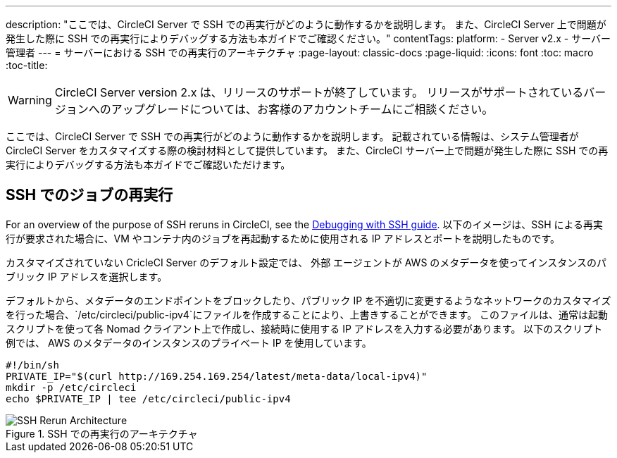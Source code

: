 ---
description: "ここでは、CircleCI Server で SSH での再実行がどのように動作するかを説明します。 また、CircleCI Server 上で問題が発生した際に SSH での再実行によりデバッグする方法も本ガイドでご確認ください。"
contentTags:
  platform:
  - Server v2.x
  - サーバー管理者
---
= サーバーにおける SSH での再実行のアーキテクチャ
:page-layout: classic-docs
:page-liquid:
:icons: font
:toc: macro
:toc-title:

WARNING: CircleCI Server version 2.x は、リリースのサポートが終了しています。 リリースがサポートされているバージョンへのアップグレードについては、お客様のアカウントチームにご相談ください。

ここでは、CircleCI Server で SSH での再実行がどのように動作するかを説明します。 記載されている情報は、システム管理者が CircleCI Server をカスタマイズする際の検討材料として提供しています。 また、CircleCI サーバー上で問題が発生した際に SSH での再実行によりデバッグする方法も本ガイドでご確認いただけます。

== SSH でのジョブの再実行
For an overview of the purpose of SSH reruns in CircleCI, see the <<ssh-access-jobs#, Debugging with SSH guide>>. 以下のイメージは、SSH による再実行が要求された場合に、VM やコンテナ内のジョブを再起動するために使用される IP アドレスとポートを説明したものです。

カスタマイズされていない CricleCI Server のデフォルト設定では、 `外部` エージェントが AWS のメタデータを使ってインスタンスのパブリック IP アドレスを選択します。

デフォルトから、メタデータのエンドポイントをブロックしたり、パブリック IP を不適切に変更するようなネットワークのカスタマイズを行った場合、`/etc/circleci/public-ipv4`にファイルを作成することにより、上書きすることができます。 このファイルは、通常は起動スクリプトを使って各 Nomad クライアント上で作成し、接続時に使用する IP アドレスを入力する必要があります。 以下のスクリプト例では、 AWS のメタデータのインスタンスのプライベート IP を使用しています。

```shell
#!/bin/sh
PRIVATE_IP="$(curl http://169.254.169.254/latest/meta-data/local-ipv4)"
mkdir -p /etc/circleci
echo $PRIVATE_IP | tee /etc/circleci/public-ipv4
```

.SSH での再実行のアーキテクチャ
image::SSH-server.png[SSH Rerun Architecture]
